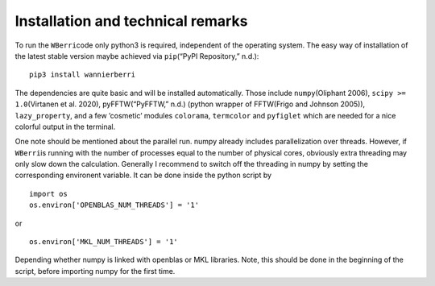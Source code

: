 **********************************
Installation and technical remarks
**********************************

To run the ``WBerri``\ code only python3 is required, independent of the
operating system. The easy way of installation of the latest stable
version maybe achieved via ``pip``\ (“PyPI Repository,” n.d.):

::

   pip3 install wannierberri

The dependencies are quite basic and will be installed automatically.
Those include ``numpy``\ (Oliphant 2006), ``scipy >= 1.0``\ (Virtanen et
al. 2020), pyFFTW(“PyFFTW,” n.d.) (python wrapper of FFTW(Frigo and
Johnson 2005)), ``lazy_property``, and a few ’cosmetic’ modules
``colorama``, ``termcolor`` and ``pyfiglet`` which are needed for a nice
colorful output in the terminal.

One note should be mentioned about the parallel run. numpy already
includes parallelization over threads. However, if ``WBerri``\ is
running with the number of processes equal to the number of physical
cores, obviously extra threading may only slow down the calculation.
Generally I recommend to switch off the threading in numpy by setting
the corresponding environent variable. It can be done inside the python
script by

::

   import os
   os.environ['OPENBLAS_NUM_THREADS'] = '1'

or

::

   os.environ['MKL_NUM_THREADS'] = '1'  

Depending whether numpy is linked with openblas or MKL libraries. Note,
this should be done in the beginning of the script, before importing
numpy for the first time.
